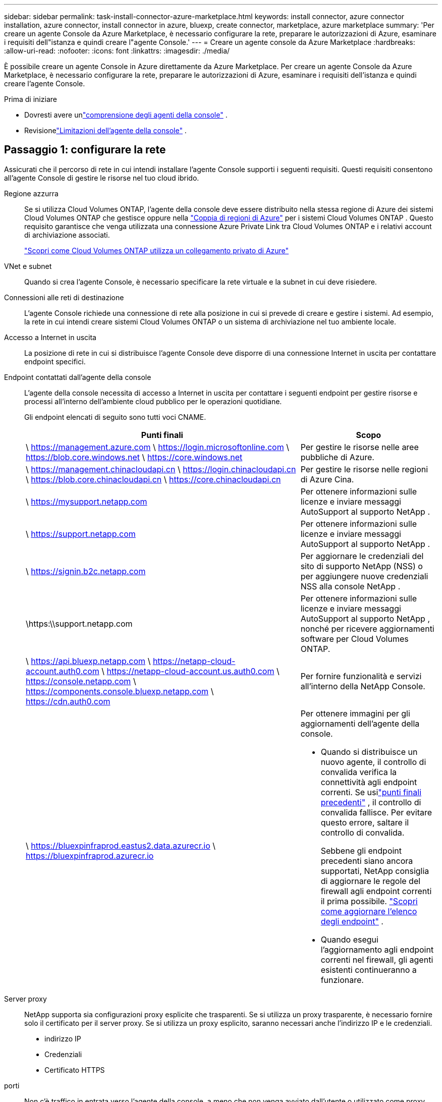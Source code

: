 ---
sidebar: sidebar 
permalink: task-install-connector-azure-marketplace.html 
keywords: install connector, azure connector installation, azure connector, install connector in azure, bluexp, create connector, marketplace, azure marketplace 
summary: 'Per creare un agente Console da Azure Marketplace, è necessario configurare la rete, preparare le autorizzazioni di Azure, esaminare i requisiti dell"istanza e quindi creare l"agente Console.' 
---
= Creare un agente console da Azure Marketplace
:hardbreaks:
:allow-uri-read: 
:nofooter: 
:icons: font
:linkattrs: 
:imagesdir: ./media/


[role="lead"]
È possibile creare un agente Console in Azure direttamente da Azure Marketplace.  Per creare un agente Console da Azure Marketplace, è necessario configurare la rete, preparare le autorizzazioni di Azure, esaminare i requisiti dell'istanza e quindi creare l'agente Console.

.Prima di iniziare
* Dovresti avere unlink:concept-connectors.html["comprensione degli agenti della console"] .
* Revisionelink:reference-limitations.html["Limitazioni dell'agente della console"] .




== Passaggio 1: configurare la rete

Assicurati che il percorso di rete in cui intendi installare l'agente Console supporti i seguenti requisiti. Questi requisiti consentono all'agente Console di gestire le risorse nel tuo cloud ibrido.

Regione azzurra:: Se si utilizza Cloud Volumes ONTAP, l'agente della console deve essere distribuito nella stessa regione di Azure dei sistemi Cloud Volumes ONTAP che gestisce oppure nella https://docs.microsoft.com/en-us/azure/availability-zones/cross-region-replication-azure#azure-cross-region-replication-pairings-for-all-geographies["Coppia di regioni di Azure"^] per i sistemi Cloud Volumes ONTAP .  Questo requisito garantisce che venga utilizzata una connessione Azure Private Link tra Cloud Volumes ONTAP e i relativi account di archiviazione associati.
+
--
https://docs.netapp.com/us-en/bluexp-cloud-volumes-ontap/task-enabling-private-link.html["Scopri come Cloud Volumes ONTAP utilizza un collegamento privato di Azure"^]

--


VNet e subnet:: Quando si crea l'agente Console, è necessario specificare la rete virtuale e la subnet in cui deve risiedere.


Connessioni alle reti di destinazione:: L'agente Console richiede una connessione di rete alla posizione in cui si prevede di creare e gestire i sistemi.  Ad esempio, la rete in cui intendi creare sistemi Cloud Volumes ONTAP o un sistema di archiviazione nel tuo ambiente locale.


Accesso a Internet in uscita:: La posizione di rete in cui si distribuisce l'agente Console deve disporre di una connessione Internet in uscita per contattare endpoint specifici.


Endpoint contattati dall'agente della console:: L'agente della console necessita di accesso a Internet in uscita per contattare i seguenti endpoint per gestire risorse e processi all'interno dell'ambiente cloud pubblico per le operazioni quotidiane.
+
--
Gli endpoint elencati di seguito sono tutti voci CNAME.

[cols="2a,1a"]
|===
| Punti finali | Scopo 


 a| 
\ https://management.azure.com \ https://login.microsoftonline.com \ https://blob.core.windows.net \ https://core.windows.net
 a| 
Per gestire le risorse nelle aree pubbliche di Azure.



 a| 
\ https://management.chinacloudapi.cn \ https://login.chinacloudapi.cn \ https://blob.core.chinacloudapi.cn \ https://core.chinacloudapi.cn
 a| 
Per gestire le risorse nelle regioni di Azure Cina.



 a| 
\ https://mysupport.netapp.com
 a| 
Per ottenere informazioni sulle licenze e inviare messaggi AutoSupport al supporto NetApp .



 a| 
\ https://support.netapp.com
 a| 
Per ottenere informazioni sulle licenze e inviare messaggi AutoSupport al supporto NetApp .



 a| 
\ https://signin.b2c.netapp.com
 a| 
Per aggiornare le credenziali del sito di supporto NetApp (NSS) o per aggiungere nuove credenziali NSS alla console NetApp .



 a| 
\https:\\support.netapp.com
 a| 
Per ottenere informazioni sulle licenze e inviare messaggi AutoSupport al supporto NetApp , nonché per ricevere aggiornamenti software per Cloud Volumes ONTAP.



 a| 
\ https://api.bluexp.netapp.com \ https://netapp-cloud-account.auth0.com \ https://netapp-cloud-account.us.auth0.com \ https://console.netapp.com \ https://components.console.bluexp.netapp.com \ https://cdn.auth0.com
 a| 
Per fornire funzionalità e servizi all'interno della NetApp Console.



 a| 
\ https://bluexpinfraprod.eastus2.data.azurecr.io \ https://bluexpinfraprod.azurecr.io
 a| 
Per ottenere immagini per gli aggiornamenti dell'agente della console.

* Quando si distribuisce un nuovo agente, il controllo di convalida verifica la connettività agli endpoint correnti.  Se usilink:link:reference-networking-saas-console-previous.html["punti finali precedenti"] , il controllo di convalida fallisce.  Per evitare questo errore, saltare il controllo di convalida.
+
Sebbene gli endpoint precedenti siano ancora supportati, NetApp consiglia di aggiornare le regole del firewall agli endpoint correnti il ​​prima possibile. link:reference-networking-saas-console-previous.html#update-endpoint-list["Scopri come aggiornare l'elenco degli endpoint"] .

* Quando esegui l'aggiornamento agli endpoint correnti nel firewall, gli agenti esistenti continueranno a funzionare.


|===
--


Server proxy:: NetApp supporta sia configurazioni proxy esplicite che trasparenti.  Se si utilizza un proxy trasparente, è necessario fornire solo il certificato per il server proxy.  Se si utilizza un proxy esplicito, saranno necessari anche l'indirizzo IP e le credenziali.
+
--
* indirizzo IP
* Credenziali
* Certificato HTTPS


--


porti:: Non c'è traffico in entrata verso l'agente della console, a meno che non venga avviato dall'utente o utilizzato come proxy per inviare messaggi AutoSupport da Cloud Volumes ONTAP al supporto NetApp .
+
--
* HTTP (80) e HTTPS (443) forniscono l'accesso all'interfaccia utente locale, che utilizzerai in rare circostanze.
* SSH (22) è necessario solo se è necessario connettersi all'host per la risoluzione dei problemi.
* Le connessioni in entrata sulla porta 3128 sono necessarie se si distribuiscono sistemi Cloud Volumes ONTAP in una subnet in cui non è disponibile una connessione Internet in uscita.
+
Se i sistemi Cloud Volumes ONTAP non dispongono di una connessione Internet in uscita per inviare messaggi AutoSupport , la Console configura automaticamente tali sistemi per utilizzare un server proxy incluso nell'agente della Console.  L'unico requisito è assicurarsi che il gruppo di sicurezza dell'agente Console consenta connessioni in entrata sulla porta 3128.  Sarà necessario aprire questa porta dopo aver distribuito l'agente Console.



--


Abilita NTP:: Se si prevede di utilizzare NetApp Data Classification per analizzare le origini dati aziendali, è necessario abilitare un servizio Network Time Protocol (NTP) sia sull'agente della console sia sul sistema NetApp Data Classification, in modo che l'ora sia sincronizzata tra i sistemi. https://docs.netapp.com/us-en/data-services-data-classification/concept-cloud-compliance.html["Scopri di più sulla classificazione dei dati NetApp"^]
+
--
Implementare i requisiti di rete dopo aver creato l'agente Console.

--




== Passaggio 2: rivedere i requisiti della VM

Quando si crea l'agente Console, scegliere un tipo di macchina virtuale che soddisfi i seguenti requisiti.

processore:: 8 core o 8 vCPU
Memoria RAM:: 32 GB
Dimensioni della VM di Azure:: Un tipo di istanza che soddisfa i requisiti di CPU e RAM sopra indicati.  Consigliamo Standard_D8s_v3.




== Passaggio 3: impostare le autorizzazioni

È possibile concedere le autorizzazioni nei seguenti modi:

* Opzione 1: assegnare un ruolo personalizzato alla macchina virtuale di Azure utilizzando un'identità gestita assegnata dal sistema.
* Opzione 2: fornire alla console le credenziali per un'entità servizio di Azure che disponga delle autorizzazioni richieste.


Per impostare le autorizzazioni per la Console, seguire questi passaggi.

[role="tabbed-block"]
====
.Ruolo personalizzato
--
Tieni presente che puoi creare un ruolo personalizzato di Azure tramite il portale di Azure, Azure PowerShell, Azure CLI o REST API.  I passaggi seguenti mostrano come creare il ruolo utilizzando l'interfaccia della riga di comando di Azure.  Se preferisci utilizzare un metodo diverso, fai riferimento a https://learn.microsoft.com/en-us/azure/role-based-access-control/custom-roles#steps-to-create-a-custom-role["Documentazione di Azure"^]

.Passi
. Se intendi installare manualmente il software sul tuo host, abilita un'identità gestita assegnata dal sistema sulla macchina virtuale, in modo da poter fornire le autorizzazioni di Azure richieste tramite un ruolo personalizzato.
+
https://learn.microsoft.com/en-us/azure/active-directory/managed-identities-azure-resources/qs-configure-portal-windows-vm["Documentazione di Microsoft Azure: configurare le identità gestite per le risorse di Azure su una macchina virtuale tramite il portale di Azure"^]

. Copia il contenuto dellink:reference-permissions-azure.html["autorizzazioni di ruolo personalizzate per il connettore"] e salvarli in un file JSON.
. Modificare il file JSON aggiungendo gli ID di sottoscrizione di Azure all'ambito assegnabile.
+
Dovresti aggiungere l'ID per ogni sottoscrizione Azure che desideri utilizzare con NetApp Console.

+
*Esempio*

+
[source, json]
----
"AssignableScopes": [
"/subscriptions/d333af45-0d07-4154-943d-c25fbzzzzzzz",
"/subscriptions/54b91999-b3e6-4599-908e-416e0zzzzzzz",
"/subscriptions/398e471c-3b42-4ae7-9b59-ce5bbzzzzzzz"
----
. Utilizzare il file JSON per creare un ruolo personalizzato in Azure.
+
I passaggi seguenti descrivono come creare il ruolo utilizzando Bash in Azure Cloud Shell.

+
.. Inizio https://docs.microsoft.com/en-us/azure/cloud-shell/overview["Azure Cloud Shell"^] e scegli l'ambiente Bash.
.. Carica il file JSON.
+
image:screenshot_azure_shell_upload.png["Uno screenshot di Azure Cloud Shell in cui è possibile scegliere l'opzione per caricare un file."]

.. Utilizzare l'interfaccia della riga di comando di Azure per creare il ruolo personalizzato:
+
[source, azurecli]
----
az role definition create --role-definition Connector_Policy.json
----




--
.Principale del servizio
--
Creare e configurare un'entità servizio in Microsoft Entra ID e ottenere le credenziali di Azure necessarie alla console.

.Creare un'applicazione Microsoft Entra per il controllo degli accessi basato sui ruoli
. Assicurati di disporre delle autorizzazioni in Azure per creare un'applicazione Active Directory e per assegnare l'applicazione a un ruolo.
+
Per i dettagli, fare riferimento a https://docs.microsoft.com/en-us/azure/active-directory/develop/howto-create-service-principal-portal#required-permissions/["Documentazione di Microsoft Azure: autorizzazioni richieste"^]

. Dal portale di Azure, aprire il servizio *Microsoft Entra ID*.
+
image:screenshot_azure_ad.png["Mostra il servizio Active Directory in Microsoft Azure."]

. Nel menu, seleziona *Registrazioni app*.
. Selezionare *Nuova registrazione*.
. Specificare i dettagli sull'applicazione:
+
** *Nome*: inserisci un nome per l'applicazione.
** *Tipo di account*: seleziona un tipo di account (qualsiasi funzionerà con la console NetApp ).
** *URI di reindirizzamento*: puoi lasciare vuoto questo campo.


. Seleziona *Registrati*.
+
Hai creato l'applicazione AD e il servizio principale.



.Assegnare l'applicazione a un ruolo
. Crea un ruolo personalizzato:
+
Tieni presente che puoi creare un ruolo personalizzato di Azure tramite il portale di Azure, Azure PowerShell, Azure CLI o REST API.  I passaggi seguenti mostrano come creare il ruolo utilizzando l'interfaccia della riga di comando di Azure.  Se preferisci utilizzare un metodo diverso, fai riferimento a https://learn.microsoft.com/en-us/azure/role-based-access-control/custom-roles#steps-to-create-a-custom-role["Documentazione di Azure"^]

+
.. Copia il contenuto dellink:reference-permissions-azure.html["autorizzazioni di ruolo personalizzate per l'agente della console"] e salvarli in un file JSON.
.. Modificare il file JSON aggiungendo gli ID di sottoscrizione di Azure all'ambito assegnabile.
+
È necessario aggiungere l'ID per ogni sottoscrizione di Azure da cui gli utenti creeranno i sistemi Cloud Volumes ONTAP .

+
*Esempio*

+
[source, json]
----
"AssignableScopes": [
"/subscriptions/d333af45-0d07-4154-943d-c25fbzzzzzzz",
"/subscriptions/54b91999-b3e6-4599-908e-416e0zzzzzzz",
"/subscriptions/398e471c-3b42-4ae7-9b59-ce5bbzzzzzzz"
----
.. Utilizzare il file JSON per creare un ruolo personalizzato in Azure.
+
I passaggi seguenti descrivono come creare il ruolo utilizzando Bash in Azure Cloud Shell.

+
*** Inizio https://docs.microsoft.com/en-us/azure/cloud-shell/overview["Azure Cloud Shell"^] e scegli l'ambiente Bash.
*** Carica il file JSON.
+
image:screenshot_azure_shell_upload.png["Uno screenshot di Azure Cloud Shell in cui è possibile scegliere l'opzione per caricare un file."]

*** Utilizzare l'interfaccia della riga di comando di Azure per creare il ruolo personalizzato:
+
[source, azurecli]
----
az role definition create --role-definition Connector_Policy.json
----
+
Ora dovresti avere un ruolo personalizzato denominato Operatore Console che puoi assegnare alla macchina virtuale dell'agente Console.





. Assegnare l'applicazione al ruolo:
+
.. Dal portale di Azure, aprire il servizio *Sottoscrizioni*.
.. Seleziona l'abbonamento.
.. Selezionare *Controllo accessi (IAM) > Aggiungi > Aggiungi assegnazione ruolo*.
.. Nella scheda *Ruolo*, seleziona il ruolo *Operatore console* e seleziona *Avanti*.
.. Nella scheda *Membri*, completa i seguenti passaggi:
+
*** Mantieni selezionato *Utente, gruppo o entità servizio*.
*** Seleziona *Seleziona membri*.
+
image:screenshot-azure-service-principal-role.png["Uno screenshot del portale di Azure che mostra la pagina Membri quando si aggiunge un ruolo a un'applicazione."]

*** Cerca il nome dell'applicazione.
+
Ecco un esempio:

+
image:screenshot_azure_service_principal_role.png["Uno screenshot del portale di Azure che mostra il modulo Aggiungi assegnazione ruolo nel portale di Azure."]

*** Selezionare l'applicazione e fare clic su *Seleziona*.
*** Selezionare *Avanti*.


.. Seleziona *Revisiona + assegna*.
+
L'entità servizio ora dispone delle autorizzazioni di Azure necessarie per distribuire l'agente della console.

+
Se si desidera distribuire Cloud Volumes ONTAP da più sottoscrizioni di Azure, è necessario associare l'entità servizio a ciascuna di tali sottoscrizioni.  Nella console NetApp è possibile selezionare l'abbonamento che si desidera utilizzare durante la distribuzione Cloud Volumes ONTAP.





.Aggiungere autorizzazioni API di gestione dei servizi Windows Azure
. Nel servizio *Microsoft Entra ID*, seleziona *Registrazioni app* e seleziona l'applicazione.
. Selezionare *Autorizzazioni API > Aggiungi un'autorizzazione*.
. In *API Microsoft*, seleziona *Azure Service Management*.
+
image:screenshot_azure_service_mgmt_apis.gif["Uno screenshot del portale di Azure che mostra le autorizzazioni dell'API Azure Service Management."]

. Selezionare *Accedi ad Azure Service Management come utenti dell'organizzazione* e quindi selezionare *Aggiungi autorizzazioni*.
+
image:screenshot_azure_service_mgmt_apis_add.gif["Uno screenshot del portale di Azure che mostra l'aggiunta delle API di Azure Service Management."]



.Ottieni l'ID dell'applicazione e l'ID della directory per l'applicazione
. Nel servizio *Microsoft Entra ID*, seleziona *Registrazioni app* e seleziona l'applicazione.
. Copiare l'*ID applicazione (client)* e l'*ID directory (tenant)*.
+
image:screenshot_azure_app_ids.gif["Uno screenshot che mostra l'ID dell'applicazione (client) e l'ID della directory (tenant) per un'applicazione in Microsoft Entra IDy."]

+
Quando si aggiunge l'account Azure alla console, è necessario fornire l'ID dell'applicazione (client) e l'ID della directory (tenant) per l'applicazione.  La console utilizza gli ID per effettuare l'accesso in modo programmatico.



.Crea un segreto client
. Aprire il servizio *Microsoft Entra ID*.
. Seleziona *Registrazioni app* e seleziona la tua applicazione.
. Selezionare *Certificati e segreti > Nuovo segreto client*.
. Fornire una descrizione del segreto e una durata.
. Selezionare *Aggiungi*.
. Copia il valore del segreto client.
+
image:screenshot_azure_client_secret.gif["Uno screenshot del portale di Azure che mostra un segreto client per l'entità servizio Microsoft Entra."]



--
====


== Passaggio 4: creare l'agente della console

Avviare l'agente Console direttamente da Azure Marketplace.

.Informazioni su questo compito
La creazione dell'agente Console da Azure Marketplace imposta una macchina virtuale con una configurazione predefinita. link:reference-connector-default-config.html["Scopri la configurazione predefinita per l'agente Console"] .

.Prima di iniziare
Dovresti avere quanto segue:

* Un abbonamento Azure.
* Una rete virtuale e una subnet nella regione Azure di tua scelta.
* Dettagli su un server proxy, se la tua organizzazione necessita di un proxy per tutto il traffico Internet in uscita:
+
** indirizzo IP
** Credenziali
** Certificato HTTPS


* Una chiave pubblica SSH, se si desidera utilizzare tale metodo di autenticazione per la macchina virtuale dell'agente Console.  L'altra opzione per il metodo di autenticazione è quella di utilizzare una password.
+
https://learn.microsoft.com/en-us/azure/virtual-machines/linux-vm-connect?tabs=Linux["Scopri come connetterti a una VM Linux in Azure"^]

* Se non si desidera che la Console crei automaticamente un ruolo di Azure per l'agente della Console, sarà necessario crearne uno propriolink:reference-permissions-azure.html["utilizzando la politica in questa pagina"] .
+
Queste autorizzazioni sono per l'istanza dell'agente Console stessa.  Si tratta di un set di autorizzazioni diverso da quello configurato in precedenza per distribuire la VM dell'agente Console.



.Passi
. Vai alla pagina della macchina virtuale dell'agente della console NetApp in Azure Marketplace.
+
https://azuremarketplace.microsoft.com/en-us/marketplace/apps/netapp.netapp-oncommand-cloud-manager["Pagina di Azure Marketplace per le regioni commerciali"^]

. Seleziona *Ottienilo ora* e poi seleziona *Continua*.
. Dal portale di Azure, seleziona *Crea* e segui i passaggi per configurare la macchina virtuale.
+
Durante la configurazione della VM, tenere presente quanto segue:

+
** *Dimensioni VM*: scegli una dimensione VM che soddisfi i requisiti di CPU e RAM.  Consigliamo Standard_D8s_v3.
** *Dischi*: l'agente Console può funzionare in modo ottimale sia con dischi HDD che SSD.
** *Gruppo di sicurezza di rete*: l'agente della console richiede connessioni in entrata tramite SSH, HTTP e HTTPS.
+
link:reference-ports-azure.html["Visualizza le regole del gruppo di sicurezza per Azure"] .

** Identità*: in *Gestione*, seleziona *Abilita identità gestita assegnata dal sistema*.
+
Questa impostazione è importante perché un'identità gestita consente alla macchina virtuale dell'agente della console di identificarsi con l'ID Microsoft Entra senza fornire alcuna credenziale. https://docs.microsoft.com/en-us/azure/active-directory/managed-identities-azure-resources/overview["Scopri di più sulle identità gestite per le risorse di Azure"^] .



. Nella pagina *Revisiona + crea*, rivedi le tue selezioni e seleziona *Crea* per avviare la distribuzione.
+
Azure distribuisce la macchina virtuale con le impostazioni specificate.  Entro circa dieci minuti dovresti vedere la macchina virtuale e il software dell'agente della console in esecuzione.

+

NOTE: Se l'installazione non riesce, è possibile visualizzare i registri e un report per risolvere il problema.link:task-troubleshoot-agent.html#troubleshoot-installation["Scopri come risolvere i problemi di installazione."]

. Aprire un browser Web da un host che dispone di una connessione alla macchina virtuale dell'agente Console e immettere il seguente URL:
+
https://_ipaddress_[]

. Dopo aver effettuato l'accesso, configura l'agente Console:
+
.. Specificare l'organizzazione della console da associare all'agente della console.
.. Inserisci un nome per il sistema.
.. In *Stai utilizzando un ambiente protetto?* mantieni disattivata la modalità con restrizioni.
+
Per utilizzare la Console in modalità standard, disattivare la modalità limitata.  Dovresti abilitare la modalità limitata solo se disponi di un ambiente sicuro e desideri disconnettere questo account dai servizi backend della Console.  Se è così,link:task-quick-start-restricted-mode.html["segui i passaggi per iniziare a usare la Console in modalità limitata"] .

.. Seleziona *Iniziamo*.




.Risultato
Ora hai installato l'agente Console e lo hai configurato con la tua organizzazione Console.

Se si dispone di un archivio BLOB di Azure nella stessa sottoscrizione di Azure in cui è stato creato l'agente della console, nella pagina *Sistemi* verrà visualizzato automaticamente un sistema di archiviazione BLOB di Azure. https://docs.netapp.com/us-en/bluexp-blob-storage/index.html["Scopri come gestire l'archiviazione BLOB di Azure dalla console"^]



== Passaggio 5: fornire le autorizzazioni all'agente della console

Ora che hai creato l'agente Console, devi fornirgli le autorizzazioni impostate in precedenza.  La concessione delle autorizzazioni consente all'agente della console di gestire i dati e l'infrastruttura di archiviazione in Azure.

[role="tabbed-block"]
====
.Ruolo personalizzato
--
Accedere al portale di Azure e assegnare il ruolo personalizzato di Azure alla macchina virtuale dell'agente della console per una o più sottoscrizioni.

.Passi
. Dal portale di Azure, apri il servizio *Sottoscrizioni* e seleziona la tua sottoscrizione.
+
È importante assegnare il ruolo dal servizio *Abbonamenti* perché questo specifica l'ambito dell'assegnazione del ruolo a livello di abbonamento.  L'_ambito_ definisce l'insieme di risorse a cui si applica l'accesso.  Se si specifica un ambito a un livello diverso (ad esempio, a livello di macchina virtuale), la possibilità di completare azioni dall'interno della console NetApp ne risentirà.

+
https://learn.microsoft.com/en-us/azure/role-based-access-control/scope-overview["Documentazione di Microsoft Azure: comprendere l'ambito di Azure RBAC"^]

. Selezionare *Controllo accessi (IAM)* > *Aggiungi* > *Aggiungi assegnazione ruolo*.
. Nella scheda *Ruolo*, seleziona il ruolo *Operatore console* e seleziona *Avanti*.
+

NOTE: Console Operator è il nome predefinito fornito nella policy.  Se hai scelto un nome diverso per il ruolo, seleziona quel nome.

. Nella scheda *Membri*, completa i seguenti passaggi:
+
.. Assegna l'accesso a un'*identità gestita*.
.. Selezionare *Seleziona membri*, selezionare l'abbonamento in cui è stata creata la macchina virtuale dell'agente Console, in *Identità gestita*, scegliere *Macchina virtuale*, quindi selezionare la macchina virtuale dell'agente Console.
.. Seleziona *Seleziona*.
.. Selezionare *Avanti*.
.. Seleziona *Revisiona + assegna*.
.. Se si desidera gestire risorse in sottoscrizioni Azure aggiuntive, passare a tale sottoscrizione e ripetere questi passaggi.




.Cosa succederà ora?
Vai al https://console.netapp.com["Console NetApp"^] per iniziare a utilizzare l'agente Console.

--
.Principale del servizio
--
.Passi
. Selezionare *Amministrazione > Credenziali*.
. Selezionare *Aggiungi credenziali* e seguire i passaggi della procedura guidata.
+
.. *Posizione delle credenziali*: selezionare *Microsoft Azure > Agente*.
.. *Definisci credenziali*: immetti le informazioni sull'entità servizio Microsoft Entra che concede le autorizzazioni richieste:
+
*** ID applicazione (client)
*** ID directory (tenant)
*** Segreto del cliente


.. *Abbonamento Marketplace*: associa un abbonamento Marketplace a queste credenziali abbonandoti ora o selezionando un abbonamento esistente.
.. *Revisione*: conferma i dettagli sulle nuove credenziali e seleziona *Aggiungi*.




.Risultato
La console ora dispone delle autorizzazioni necessarie per eseguire azioni in Azure per tuo conto.

--
====